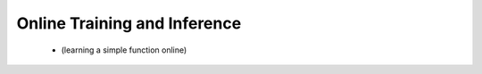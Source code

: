 


Online Training and Inference
-----------------------------

 - (learning a simple function online)
